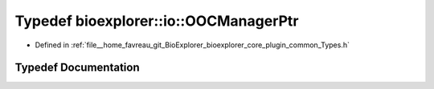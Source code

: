 .. _exhale_typedef_Types_8h_1a4b74835d3eaf5b040caf381c4d57b95f:

Typedef bioexplorer::io::OOCManagerPtr
======================================

- Defined in :ref:`file__home_favreau_git_BioExplorer_bioexplorer_core_plugin_common_Types.h`


Typedef Documentation
---------------------


.. doxygentypedef:: bioexplorer::io::OOCManagerPtr
